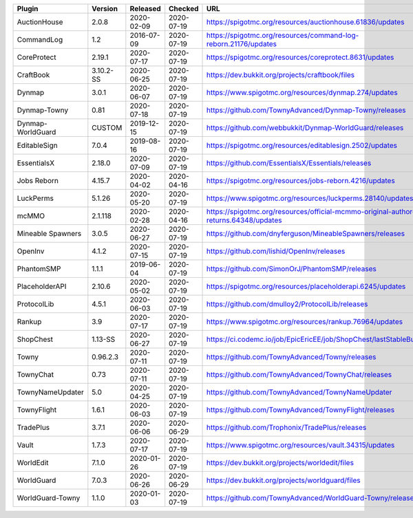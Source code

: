 
=================  =========  ==========  ==========  ===
Plugin             Version    Released    Checked     URL
=================  =========  ==========  ==========  ===
AuctionHouse       2.0.8      2020-02-09  2020-07-19  https://spigotmc.org/resources/auctionhouse.61836/updates
CommandLog         1.2        2016-07-09  2020-07-19  https://spigotmc.org/resources/command-log-reborn.21176/updates
CoreProtect        2.19.1     2020-07-17  2020-07-19  https://spigotmc.org/resources/coreprotect.8631/updates
CraftBook          3.10.2-SS  2020-06-25  2020-07-19  https://dev.bukkit.org/projects/craftbook/files
Dynmap             3.0.1      2020-06-07  2020-07-19  https://www.spigotmc.org/resources/dynmap.274/updates
Dynmap-Towny       0.81       2020-07-18  2020-07-19  https://github.com/TownyAdvanced/Dynmap-Towny/releases
Dynmap-WorldGuard  CUSTOM     2019-12-15  2020-07-19  https://github.com/webbukkit/Dynmap-WorldGuard/releases
EditableSign       7.0.4      2019-08-16  2020-07-19  https://spigotmc.org/resources/editablesign.2502/updates
EssentialsX        2.18.0     2020-07-09  2020-07-19  https://github.com/EssentialsX/Essentials/releases
Jobs Reborn        4.15.7     2020-04-02  2020-04-16  https://spigotmc.org/resources/jobs-reborn.4216/updates
LuckPerms          5.1.26     2020-05-20  2020-07-19  https://www.spigotmc.org/resources/luckperms.28140/updates
mcMMO              2.1.118    2020-02-28  2020-04-16  https://spigotmc.org/resources/official-mcmmo-original-author-returns.64348/updates
Mineable Spawners  3.0.5      2020-06-27  2020-07-19  https://github.com/dnyferguson/MineableSpawners/releases
OpenInv            4.1.2      2020-07-15  2020-07-19  https://github.com/lishid/OpenInv/releases
PhantomSMP         1.1.1      2019-06-04  2020-07-19  https://github.com/SimonOrJ/PhantomSMP/releases
PlaceholderAPI     2.10.6     2020-05-02  2020-07-19  https://spigotmc.org/resources/placeholderapi.6245/updates
ProtocolLib        4.5.1      2020-06-03  2020-07-19  https://github.com/dmulloy2/ProtocolLib/releases
Rankup             3.9        2020-07-17  2020-07-19  https://www.spigotmc.org/resources/rankup.76964/updates
ShopChest          1.13-SS    2020-06-27  2020-07-19  https://ci.codemc.io/job/EpicEricEE/job/ShopChest/lastStableBuild
Towny              0.96.2.3   2020-07-11  2020-07-19  https://github.com/TownyAdvanced/Towny/releases
TownyChat          0.73       2020-07-11  2020-07-19  https://github.com/TownyAdvanced/TownyChat/releases
TownyNameUpdater   5.0        2020-04-25  2020-07-19  https://github.com/TownyAdvanced/TownyNameUpdater
TownyFlight        1.6.1      2020-06-03  2020-07-19  https://github.com/TownyAdvanced/TownyFlight/releases
TradePlus          3.7.1      2020-06-06  2020-06-29  https://github.com/Trophonix/TradePlus/releases
Vault              1.7.3      2020-07-17  2020-07-19  https://www.spigotmc.org/resources/vault.34315/updates
WorldEdit          7.1.0      2020-01-26  2020-07-19  https://dev.bukkit.org/projects/worldedit/files
WorldGuard         7.0.3      2020-06-26  2020-06-29  https://dev.bukkit.org/projects/worldguard/files
WorldGuard-Towny   1.1.0      2020-01-03  2020-07-19  https://github.com/TownyAdvanced/WorldGuard-Towny/releases
=================  =========  ==========  ==========  ===
